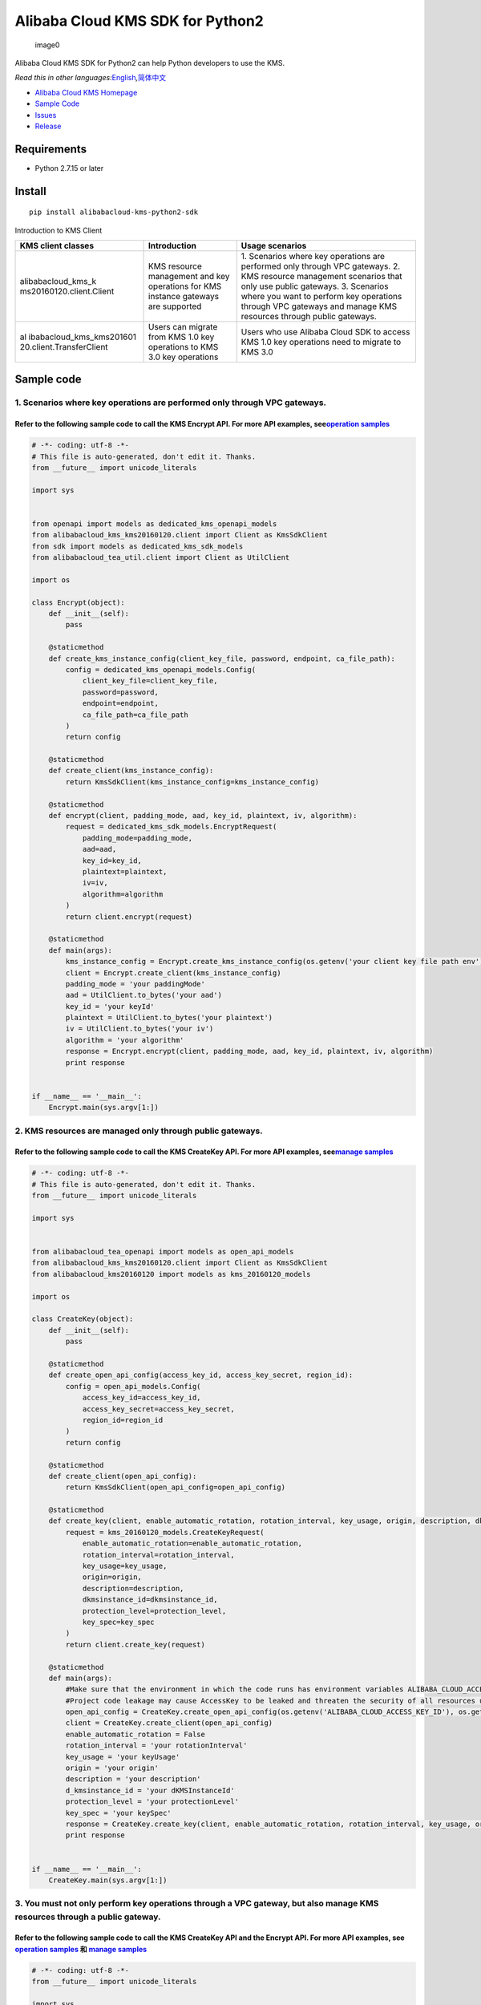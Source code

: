 Alibaba Cloud KMS SDK for Python2
=================================

.. figure:: https://aliyunsdk-pages.alicdn.com/icons/AlibabaCloud.svg
   :alt: image0

   image0

Alibaba Cloud KMS SDK for Python2 can help Python developers to use the
KMS.

*Read this in other
languages:*\ `English <README.rst>`__\ *,*\ `简体中文 <README.zh-cn.rst>`__

-  `Alibaba Cloud KMS
   Homepage <https://www.alibabacloud.com/help/zh/doc-detail/311016.htm>`__
-  `Sample Code </example>`__
-  `Issues <https://github.com/aliyun/alibabacloud-kms-kms20160120-python2-sdk/issues>`__
-  `Release <https://github.com/aliyun/alibabacloud-kms-kms20160120-python2-sdk/releases>`__

Requirements
------------

-  Python 2.7.15 or later

Install
-------

::

   pip install alibabacloud-kms-python2-sdk

Introduction to KMS Client

+--------------------------+---------------------+---------------------+
| KMS client classes       | Introduction        | Usage scenarios     |
+==========================+=====================+=====================+
| alibabacloud_kms_k       | KMS resource        | 1. Scenarios where  |
| ms20160120.client.Client | management and key  | key operations are  |
|                          | operations for KMS  | performed only      |
|                          | instance gateways   | through VPC         |
|                          | are supported       | gateways. 2. KMS    |
|                          |                     | resource management |
|                          |                     | scenarios that only |
|                          |                     | use public          |
|                          |                     | gateways. 3.        |
|                          |                     | Scenarios where you |
|                          |                     | want to perform key |
|                          |                     | operations through  |
|                          |                     | VPC gateways and    |
|                          |                     | manage KMS          |
|                          |                     | resources through   |
|                          |                     | public gateways.    |
+--------------------------+---------------------+---------------------+
| al                       | Users can migrate   | Users who use       |
| ibabacloud_kms_kms201601 | from KMS 1.0 key    | Alibaba Cloud SDK   |
| 20.client.TransferClient | operations to KMS   | to access KMS 1.0   |
|                          | 3.0 key operations  | key operations need |
|                          |                     | to migrate to KMS   |
|                          |                     | 3.0                 |
+--------------------------+---------------------+---------------------+

Sample code
-----------

1. Scenarios where key operations are performed only through VPC gateways.
~~~~~~~~~~~~~~~~~~~~~~~~~~~~~~~~~~~~~~~~~~~~~~~~~~~~~~~~~~~~~~~~~~~~~~~~~~

Refer to the following sample code to call the KMS Encrypt API. For more API examples, see\ `operation samples <./example/operation>`__
^^^^^^^^^^^^^^^^^^^^^^^^^^^^^^^^^^^^^^^^^^^^^^^^^^^^^^^^^^^^^^^^^^^^^^^^^^^^^^^^^^^^^^^^^^^^^^^^^^^^^^^^^^^^^^^^^^^^^^^^^^^^^^^^^^^^^^^

.. code:: python

   # -*- coding: utf-8 -*-
   # This file is auto-generated, don't edit it. Thanks.
   from __future__ import unicode_literals

   import sys


   from openapi import models as dedicated_kms_openapi_models
   from alibabacloud_kms_kms20160120.client import Client as KmsSdkClient
   from sdk import models as dedicated_kms_sdk_models
   from alibabacloud_tea_util.client import Client as UtilClient

   import os

   class Encrypt(object):
       def __init__(self):
           pass

       @staticmethod
       def create_kms_instance_config(client_key_file, password, endpoint, ca_file_path):
           config = dedicated_kms_openapi_models.Config(
               client_key_file=client_key_file,
               password=password,
               endpoint=endpoint,
               ca_file_path=ca_file_path
           )
           return config

       @staticmethod
       def create_client(kms_instance_config):
           return KmsSdkClient(kms_instance_config=kms_instance_config)

       @staticmethod
       def encrypt(client, padding_mode, aad, key_id, plaintext, iv, algorithm):
           request = dedicated_kms_sdk_models.EncryptRequest(
               padding_mode=padding_mode,
               aad=aad,
               key_id=key_id,
               plaintext=plaintext,
               iv=iv,
               algorithm=algorithm
           )
           return client.encrypt(request)

       @staticmethod
       def main(args):
           kms_instance_config = Encrypt.create_kms_instance_config(os.getenv('your client key file path env'), os.getenv('your client key password env'), 'your kms instance endpoint', 'your ca file path')
           client = Encrypt.create_client(kms_instance_config)
           padding_mode = 'your paddingMode'
           aad = UtilClient.to_bytes('your aad')
           key_id = 'your keyId'
           plaintext = UtilClient.to_bytes('your plaintext')
           iv = UtilClient.to_bytes('your iv')
           algorithm = 'your algorithm'
           response = Encrypt.encrypt(client, padding_mode, aad, key_id, plaintext, iv, algorithm)
           print response


   if __name__ == '__main__':
       Encrypt.main(sys.argv[1:])

2. KMS resources are managed only through public gateways.
~~~~~~~~~~~~~~~~~~~~~~~~~~~~~~~~~~~~~~~~~~~~~~~~~~~~~~~~~~

Refer to the following sample code to call the KMS CreateKey API. For more API examples, see\ `manage samples <./example/manage>`__
^^^^^^^^^^^^^^^^^^^^^^^^^^^^^^^^^^^^^^^^^^^^^^^^^^^^^^^^^^^^^^^^^^^^^^^^^^^^^^^^^^^^^^^^^^^^^^^^^^^^^^^^^^^^^^^^^^^^^^^^^^^^^^^^^^^

.. code:: python

   # -*- coding: utf-8 -*-
   # This file is auto-generated, don't edit it. Thanks.
   from __future__ import unicode_literals

   import sys


   from alibabacloud_tea_openapi import models as open_api_models
   from alibabacloud_kms_kms20160120.client import Client as KmsSdkClient
   from alibabacloud_kms20160120 import models as kms_20160120_models

   import os

   class CreateKey(object):
       def __init__(self):
           pass

       @staticmethod
       def create_open_api_config(access_key_id, access_key_secret, region_id):
           config = open_api_models.Config(
               access_key_id=access_key_id,
               access_key_secret=access_key_secret,
               region_id=region_id
           )
           return config

       @staticmethod
       def create_client(open_api_config):
           return KmsSdkClient(open_api_config=open_api_config)

       @staticmethod
       def create_key(client, enable_automatic_rotation, rotation_interval, key_usage, origin, description, dkmsinstance_id, protection_level, key_spec):
           request = kms_20160120_models.CreateKeyRequest(
               enable_automatic_rotation=enable_automatic_rotation,
               rotation_interval=rotation_interval,
               key_usage=key_usage,
               origin=origin,
               description=description,
               dkmsinstance_id=dkmsinstance_id,
               protection_level=protection_level,
               key_spec=key_spec
           )
           return client.create_key(request)

       @staticmethod
       def main(args):
           #Make sure that the environment in which the code runs has environment variables ALIBABA_CLOUD_ACCESS_KEY_ID and ALIBABA_CLOUD_ACCESS_KEY_SECRET set.
           #Project code leakage may cause AccessKey to be leaked and threaten the security of all resources under the account. The following code example uses an environment variable to obtain the AccessKey for reference only, it is recommended to use the more secure STS mode, for more authentication access methods, see https://help.aliyun.com/document_detail/378657.html
           open_api_config = CreateKey.create_open_api_config(os.getenv('ALIBABA_CLOUD_ACCESS_KEY_ID'), os.getenv('ALIBABA_CLOUD_ACCESS_KEY_SECRET'), 'your region id')
           client = CreateKey.create_client(open_api_config)
           enable_automatic_rotation = False
           rotation_interval = 'your rotationInterval'
           key_usage = 'your keyUsage'
           origin = 'your origin'
           description = 'your description'
           d_kmsinstance_id = 'your dKMSInstanceId'
           protection_level = 'your protectionLevel'
           key_spec = 'your keySpec'
           response = CreateKey.create_key(client, enable_automatic_rotation, rotation_interval, key_usage, origin, description, d_kmsinstance_id, protection_level, key_spec)
           print response


   if __name__ == '__main__':
       CreateKey.main(sys.argv[1:])

3. You must not only perform key operations through a VPC gateway, but also manage KMS resources through a public gateway.
~~~~~~~~~~~~~~~~~~~~~~~~~~~~~~~~~~~~~~~~~~~~~~~~~~~~~~~~~~~~~~~~~~~~~~~~~~~~~~~~~~~~~~~~~~~~~~~~~~~~~~~~~~~~~~~~~~~~~~~~~~

Refer to the following sample code to call the KMS CreateKey API and the Encrypt API. For more API examples, see `operation samples <./example/operation>`__ 和 `manage samples <./example/manage>`__
^^^^^^^^^^^^^^^^^^^^^^^^^^^^^^^^^^^^^^^^^^^^^^^^^^^^^^^^^^^^^^^^^^^^^^^^^^^^^^^^^^^^^^^^^^^^^^^^^^^^^^^^^^^^^^^^^^^^^^^^^^^^^^^^^^^^^^^^^^^^^^^^^^^^^^^^^^^^^^^^^^^^^^^^^^^^^^^^^^^^^^^^^^^^^^^^^^^^^

.. code:: python

   # -*- coding: utf-8 -*-
   from __future__ import unicode_literals

   import sys

   from alibabacloud_tea_openapi import models as open_api_models
   from alibabacloud_kms_kms20160120.client import Client as KmsSdkClient
   from alibabacloud_kms20160120 import models as kms_20160120_models
   from alibabacloud_tea_util.client import Client as UtilClient
   from openapi import models as dedicated_kms_openapi_models
   from sdk import models as dedicated_kms_sdk_models
   import os


   class Sample(object):
       def __init__(self):
           pass

       @staticmethod
       def create_open_api_config(access_key_id, access_key_secret, region_id):
           config = open_api_models.Config(
               access_key_id=access_key_id,
               access_key_secret=access_key_secret,
               region_id=region_id
           )
           return config

       @staticmethod
       def create_kms_instance_config(client_key_file, password, endpoint, ca_file_path):
           config = dedicated_kms_openapi_models.Config(
               client_key_file=client_key_file,
               password=password,
               endpoint=endpoint,
               ca_file_path=ca_file_path
           )
           return config

       @staticmethod
       def create_client(kms_instance_config, open_api_config):
           return KmsSdkClient(kms_instance_config=kms_instance_config, open_api_config=open_api_config)

       @staticmethod
       def generate_data_key(client, aad, key_id, number_of_bytes, algorithm):
           request = dedicated_kms_sdk_models.GenerateDataKeyRequest(
               aad=aad,
               key_id=key_id,
               number_of_bytes=number_of_bytes,
               algorithm=algorithm
           )
           return client.generate_data_key(request)

       @staticmethod
       def create_key(client, enable_automatic_rotation, rotation_interval, key_usage, origin, description,
                      dkmsinstance_id, protection_level, key_spec):
           request = kms_20160120_models.CreateKeyRequest(
               enable_automatic_rotation=enable_automatic_rotation,
               rotation_interval=rotation_interval,
               key_usage=key_usage,
               origin=origin,
               description=description,
               dkmsinstance_id=dkmsinstance_id,
               protection_level=protection_level,
               key_spec=key_spec
           )
           return client.create_key(request)

       @staticmethod
       def main(args):
           #Make sure that the environment in which the code runs has environment variables ALIBABA_CLOUD_ACCESS_KEY_ID and ALIBABA_CLOUD_ACCESS_KEY_SECRET set.
           #Project code leakage may cause AccessKey to be leaked and threaten the security of all resources under the account. The following code example uses an environment variable to obtain the AccessKey for reference only, it is recommended to use the more secure STS mode, for more authentication access methods, see https://help.aliyun.com/document_detail/378657.html
           open_api_config = Sample.create_open_api_config(os.getenv('ALIBABA_CLOUD_ACCESS_KEY_ID'),
                                                           os.getenv('ALIBABA_CLOUD_ACCESS_KEY_SECRET'), 'your region id')
           kms_instance_config = Sample.create_kms_instance_config(os.getenv('your client key file path env'),
                                                                   os.getenv('your client key password env'),
                                                                   'your kms instance endpoint', 'your ca file path')
           client = Sample.create_client(kms_instance_config=kms_instance_config, open_api_config=open_api_config)

           aad = UtilClient.to_bytes('your aad')
           key_id = 'your keyId'
           number_of_bytes = int(UtilClient.assert_as_string('your numberOfBytes'))
           algorithm = 'your algorithm'
           response = Sample.generate_data_key(client, aad, key_id, number_of_bytes, algorithm)
           print response

           enable_automatic_rotation = False
           rotation_interval = 'your rotationInterval'
           key_usage = 'your keyUsage'
           origin = 'your origin'
           description = 'your description'
           d_kmsinstance_id = 'your dKMSInstanceId'
           protection_level = 'your protectionLevel'
           key_spec = 'your keySpec'
           response = Sample.create_key(client, enable_automatic_rotation, rotation_interval, key_usage, origin,
                                        description, d_kmsinstance_id, protection_level, key_spec)
           print response


   if __name__ == '__main__':
       Sample.main(sys.argv[1:])

Users who uses Alibaba Cloud SDK to access KMS 1.0 keys need to migrate to access KMS 3.0 keys.
~~~~~~~~~~~~~~~~~~~~~~~~~~~~~~~~~~~~~~~~~~~~~~~~~~~~~~~~~~~~~~~~~~~~~~~~~~~~~~~~~~~~~~~~~~~~~~~

Refer to the following sample code to call the KMS API. For more API examples, see `kms transfer samples <./example/transfer>`__
^^^^^^^^^^^^^^^^^^^^^^^^^^^^^^^^^^^^^^^^^^^^^^^^^^^^^^^^^^^^^^^^^^^^^^^^^^^^^^^^^^^^^^^^^^^^^^^^^^^^^^^^^^^^^^^^^^^^^^^^^^^^^^^^

.. code:: python

   # -*- coding: utf-8 -*-
   import os
   from alibabacloud_kms20160120 import models as kms_20160120_models
   from alibabacloud_tea_openapi import models as open_api_models
   from alibabacloud_kms_kms20160120.models import KmsConfig, KmsRuntimeOptions
   from alibabacloud_kms_kms20160120.transfer_client import TransferClient


   def create_client():
          # set config
          openapi_config = open_api_models.Config(
              # set region id
              region_id='<your-region-id>',
              # set access key id
              access_key_id=os.getenv('ACCESS_KEY_ID'),
              # set access key secret
              access_key_secret=os.getenv('ACCESS_KEY_SECRET')
          )
          # set kms config
          kms_config = KmsConfig(
              # set the request protocol to https
              protocol='https',
              # set client key file path
              client_key_file='<your-client-key-file-path>',
              # set client key password
              password='<your-password>',
              # set kms instance endpoint
              endpoint='<your-kms-instance-endpoint>'
          )
       # create transfer client
       return TransferClient(config=config, kms_config=kms_config)


   def create_key(client):
       request = kms_20160120_models.CreateKeyRequest(
           key_spec='<your-key-spec>',
           key_usage='<your-key-usage>'
       )

       # If verify server CA certificate,you can set CA certificate file path with RuntimeOptions
       runtime = KmsRuntimeOptions(
           ca='<your-ca-certificate-file-path>'
       )
       # If you ignore ssl verification，you can set ignore_ssl with True related to the RuntimeOptions parameter
       # runtime = KmsRuntimeOptions(
       #    ignore_ssl=True
       # )

       try:
           response = client.create_key_with_options(request, runtime)
           print(str(response.body))
       except Exception as e:
           print(str(e))


   def generate_data_key(client):
       request = kms_20160120_models.GenerateDataKeyRequest(
           key_id='<your-key-id>',
       )

       # If verify server CA certificate,you can set CA certificate file path with RuntimeOptions
       runtime = KmsRuntimeOptions(
           ca='<your-ca-certificate-file-path>'
       )
       # If you ignore ssl verification，you can set ignore_ssl with True related to the RuntimeOptions parameter
       # runtime = KmsRuntimeOptions(
       #    ignore_ssl=True
       # )

       try:
           response = client.generate_data_key_with_options(request, runtime)
           print(str(response.body))
       except Exception as e:
           print(str(e))


   client = create_client()
   create_key(client)
   generate_data_key(client)

::


   ## KMS instance performance testing

   If you need to use the KMS instance SDK for KMS instance performance testing, please refer to the sample code of the pressure measurement tools in the directory named benchmarks , compile it into an executable program and run it with the following command:

   ```shell
   $ python benchmark.py --case=encrypt --client_key_file=./ClientKey_****.json --client_key_password=**** --endpoint=kst-****.cryptoservice.kms.aliyuncs.com --key_id=key-**** --data_size=32 --concurrence_nums=32 --duration=600

How to compile and use the stress test tool, please refer to `the
document <README-benchmark.rst>`__.

License
-------

`Apache License
2.0 <https://www.apache.org/licenses/LICENSE-2.0.html>`__

Copyright (c) 2009-present, Alibaba Cloud All rights reserved.
